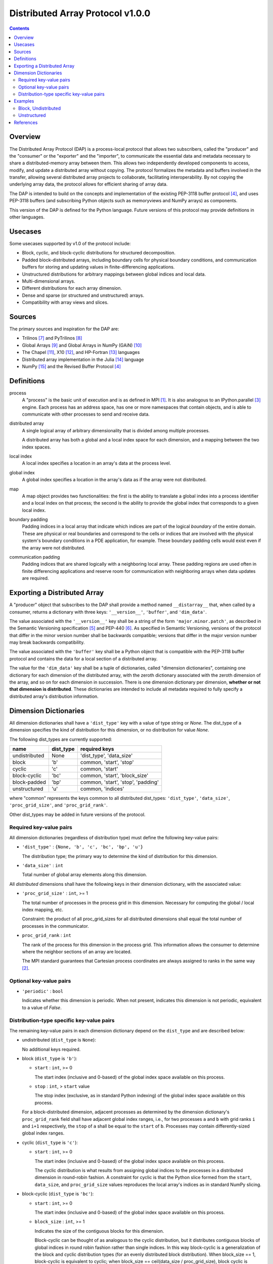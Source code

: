 ===============================================================================
Distributed Array Protocol v1.0.0
===============================================================================

.. Contents::

Overview
-------------------------------------------------------------------------------

The Distributed Array Protocol (DAP) is a process-local protocol that allows
two subscribers, called the "producer" and the "consumer" or the "exporter" and
the "importer", to communicate the essential data and metadata necessary to
share a distributed-memory array between them.  This allows two independently
developed components to access, modify, and update a distributed array without
copying.  The protocol formalizes the metadata and buffers involved in the
transfer, allowing several distributed array projects to collaborate,
facilitating interoperability.  By not copying the underlying array data, the
protocol allows for efficient sharing of array data.

The DAP is intended to build on the concepts and implementation of the existing
PEP-3118 buffer protocol [#bufferprotocol]_, and uses PEP-3118 buffers (and
subscribing Python objects such as memoryviews and NumPy arrays) as components.

This version of the DAP is defined for the Python language.  Future versions of
this protocol may provide definitions in other languages.


Usecases
-------------------------------------------------------------------------------

Some usecases supported by v1.0 of the protocol include:

* Block, cyclic, and block-cyclic distributions for structured decomposition.

* Padded block-distributed arrays, including boundary cells for physical
  boundary conditions, and communication buffers for storing and updating
  values in finite-differencing applications.

* Unstructured distributions for arbitrary mappings between global indices and
  local data.

* Multi-dimensional arrays.

* Different distributions for each array dimension.

* Dense and sparse (or structured and unstructured) arrays.

* Compatibility with array views and slices.


Sources
-------------------------------------------------------------------------------

The primary sources and inspiration for the DAP are:

* Trilinos [#trilinos]_ and PyTrilinos [#pytrilinos]_

* Global Arrays [#globalarrays]_ and Global Arrays in NumPy (GAiN) [#gain]_

* The Chapel [#chapel]_, X10 [#x10]_, and HP-Fortran [#hpfortran]_ languages

* Distributed array implementation in the Julia [#julia]_ language

* NumPy [#numpy]_ and the Revised Buffer Protocol [#bufferprotocol]_


Definitions
-----------

process
    A "process" is the basic unit of execution and is as defined in MPI
    [#mpi]_.  It is also analogous to an IPython.parallel [#ipythonparallel]_
    engine.  Each process has an address space, has one or more namespaces that
    contain objects, and is able to communicate with other processes to send
    and receive data.

distributed array
    A single logical array of arbitrary dimensionality that is divided among
    multiple processes.

    A distributed array has both a global and a local index space for each
    dimension, and a mapping between the two index spaces.

local index
    A local index specifies a location in an array's data at the process level.

global index
    A global index specifies a location in the array's data as if the array
    were not distributed.

map
    A map object provides two functionalities: the first is the ability to
    translate a global index into a process identifier and a local index on
    that process; the second is the ability to provide the global index that
    corresponds to a given local index.

boundary padding
    Padding indices in a local array that indicate which indices are part of
    the logical *boundary* of the entire domain.  These are physical or real
    boundaries and correspond to the cells or indices that are involved with
    the physical system's boundary conditions in a PDE application, for
    example.  These boundary padding cells would exist even if the array were
    not distributed. 
    
communication padding
    Padding indices that are shared logically with a neighboring local array.
    These padding regions are used often in finite differencing applications
    and reserve room for communication with neighboring arrays when data
    updates are required.


Exporting a Distributed Array
-----------------------------

A "producer" object that subscribes to the DAP shall provide a method named
``__distarray__`` that, when called by a consumer, returns a dictionary with
three keys: ``'__version__'``, ``'buffer'``, and ``'dim_data'``.

The value associated with the ``'__version__'`` key shall be a string of the
form ``'major.minor.patch'``, as described in the Semantic Versioning
specification [#semver]_ and PEP-440 [#pep440]_.  As specified in Semantic
Versioning, versions of the protocol that differ in the minor version number
shall be backwards compatible; versions that differ in the major version number
may break backwards compatibility.

The value associated with the ``'buffer'`` key shall be a Python object that is
compatible with the PEP-3118 buffer protocol and contains the data for a local
section of a distributed array.

The value for the ``'dim_data'`` key shall be a tuple of dictionaries, called
"dimension dictionaries", containing one dictionary for each dimension of the
distributed array, with the zeroth dictionary associated with the zeroth
dimension of the array, and so on for each dimension in succession. There is
one dimension dictionary per dimension, **whether or not that dimension is
distributed**.  These dictionaries are intended to include all metadata
required to fully specify a distributed array's distribution information.


Dimension Dictionaries
----------------------

All dimension dictionaries shall have a ``'dist_type'`` key with a value of
type string or `None`.  The dist_type of a dimension specifies the kind of
distribution for this dimension, or no distribution for value `None`.

The following dist_types are currently supported:

============= ========== ===============
  name         dist_type   required keys
============= ========== ===============
undistributed     None    'dist_type', 'data_size'
block             'b'     common, 'start', 'stop'
cyclic            'c'     common, 'start'
block-cyclic      'bc'    common, 'start', 'block_size'
block-padded      'bp'    common, 'start', 'stop', 'padding'
unstructured      'u'     common, 'indices'
============= ========== ===============

where "common" represents the keys common to all distributed dist_types:
``'dist_type'``, ``'data_size'``, ``'proc_grid_size'``, and
``'proc_grid_rank'``.

Other dist_types may be added in future versions of the protocol.

Required key-value pairs
````````````````````````

All dimension dictionaries (regardless of distribution type) must define the
following key-value pairs:

* ``'dist_type'`` : ``{None, 'b', 'c', 'bc', 'bp', 'u'}``

  The distribution type; the primary way to determine the kind of distribution
  for this dimension.

* ``'data_size'`` : ``int``

  Total number of global array elements along this dimension.

All *distributed* dimensions shall have the following keys in their dimension
dictionary, with the associated value:

* ``'proc_grid_size'`` : ``int``, >= 1

  The total number of processes in the process grid in this dimension.
  Necessary for computing the global / local index mapping, etc.

  Constraint: the product of all proc_grid_sizes for all distributed dimensions
  shall equal the total number of processes in the communicator.

* ``proc_grid_rank`` : ``int``

  The rank of the process for this dimension in the process grid.  This
  information allows the consumer to determine where the neighbor sections of
  an array are located.

  The MPI standard guarantees that Cartesian process coordinates are always
  assigned to ranks in the same way [#mpivirtualtopologies]_.

Optional key-value pairs
````````````````````````

* ``'periodic'`` : ``bool``

  Indicates whether this dimension is periodic.  When not present, indicates
  this dimension is not periodic, equivalent to a value of `False`.

Distribution-type specific key-value pairs
``````````````````````````````````````````

The remaining key-value pairs in each dimension dictionary depend on the
``dist_type`` and are described below:

* undistributed (``dist_type`` is ``None``):

  No additional keys required.

* block (``dist_type`` is ``'b'``):

  * ``start`` : ``int``, >= 0

    The start index (inclusive and 0-based) of the global index space available
    on this process.

  * ``stop`` : ``int``, > ``start`` value

    The stop index (exclusive, as in standard Python indexing) of the global
    index space available on this process.

  For a block-distributed dimension, adjacent processes as determined by the
  dimension dictionary's ``proc_grid_rank`` field shall have adjacent global
  index ranges, i.e., for two processes ``a`` and ``b`` with grid ranks ``i``
  and ``i+1`` respectively, the ``stop`` of ``a`` shall be equal to the
  ``start`` of ``b``.  Processes may contain differently-sized global index
  ranges.

* cyclic (``dist_type`` is ``'c'``):

  * ``start`` : ``int``, >= 0

    The start index (inclusive and 0-based) of the global index space available
    on this process.

    The cyclic distribution is what results from assigning global indices to
    the processes in a distributed dimension in round-robin fashion.  A
    constraint for cyclic is that the Python slice formed from the ``start``,
    ``data_size``, and ``proc_grid_size`` values reproduces the local array's
    indices as in standard NumPy slicing.

* block-cyclic (``dist_type`` is ``'bc'``):

  * ``start`` : ``int``, >= 0

    The start index (inclusive and 0-based) of the global index space available
    on this process.

  * ``block_size`` : ``int``, >= 1

    Indicates the size of the contiguous blocks for this dimension.

    Block-cyclic can be thought of as analogous to the cyclic distribution, but
    it distributes contiguous blocks of global indices in round robin fashion
    rather than single indices.  In this way block-cyclic is a generalization
    of the block and cyclic distribution types (for an evenly distributed block
    distribution).  When block_size == 1, block-cyclic is equivalent to cyclic;
    when block_size == ceil(data_size / proc_grid_size), block cyclic is equivalent
    to block.

    The block-cyclic distribution is discussed at length elsewhere
    ([#bcnetlib]_, [#bcibm]_).

* block-padded (``dist_type`` is ``'bp'``)

  Analogous to the block distribution type but with an extra ``padding`` key.
  This distribution type allows adjacent local array sections to overlap in
  global index space.  Whenever an element of the ``padding`` tuple is > 0,
  that indicates this array shares indices with its neighbor (as determined by
  ``proc_grid_rank``), and further, that this neighboring process owns the
  data.

  * ``start`` and ``stop`` as in the block distribution type

  * ``padding`` : 2-tuple of ``int``, each >= 0.

    Indicates the number of "padding" values at the lower and upper limits
    (respectively) of the indices available on this process.  This padding can
    be either "boundary padding" or "communication padding".

* unstructured (``dist_type`` is ``'u'``):

  * ``indices``: list of ``int``

    Global indices available on this process.

  [TODO: fill in details, constraints.]


Examples
-------------------------------------------------------------------------------

Block, Undistributed
````````````````````

Assume we have a process grid with 2 rows and 1 column, and we have a 2x10
array ``a`` distributed over it.  Let ``a`` be a two-dimensional array with a
block-distributed 0th dimension and an undistributed 1st dimension.

In process 0:

.. code:: python

    >>> distbuffer = a0.__distarray__()
    >>> distbuffer.keys()
    ['__version__', 'buffer', 'dim_data']
    >>> distbuffer['__version__']
    '1.0.0'
    >>> distbuffer['buffer']
    array([ 0.2,  0.6,  0.9,  0.6,  0.8,  0.4,  0.2,  0.2,  0.3,  0.5])
    >>> distbuffer['dim_data']
    ({'data_size': 2,
      'dist_type': 'b',
      'proc_grid_rank': 0,
      'proc_grid_size': 2,
      'start': 0,
      'stop': 1},
     {'data_size': 10,
      'dist_type': None})

In process 1:

.. code:: python

    >>> distbuffer = a1.__distarray__()
    >>> distbuffer.keys()
    ['__version__', 'buffer', 'dim_data']
    >>> distbuffer['__version__']
    '1.0.0'
    >>> distbuffer['buffer']
    array([ 0.9,  0.2,  1. ,  0.4,  0.5,  0. ,  0.6,  0.8,  0.6,  1. ])
    >>> distbuffer['dim_data']
    ({'data_size': 2,
      'dist_type': 'b',
      'proc_grid_rank': 1,
      'proc_grid_size': 2,
      'start': 1,
      'stop': 2},
     {'data_size': 10,
      'dist_type': None})

Unstructured
````````````

Assume we have a process grid with 3 rows, and we have a size 30 array ``a``
distributed over it.  Let ``a`` be a one-dimensional unstructured array with 7
elements on process 0, 3 elements on process 1, and 20 elements on process 2.


On all processes:

.. code:: python

    >>> distbuffer = local_array.__distarray__()
    >>> distbuffer.keys()
    ['__version__', 'buffer', 'dim_data']
    >>> distbuffer['__version__']
    '1.0.0'
    >>> len(distbuffer['dim_data']) == 1  # one dimension only
    True

In process 0:

.. code:: python

    >>> distbuffer['buffer']
    array([0.7,  0.5,  0.9,  0.2,  0.7,  0.0,  0.5])
    >>> distbuffer['dim_data']
    ({'data_size': 30,
      'dist_type': 'u',
      'proc_grid_rank': 0,
      'proc_grid_size': 3,
      'indices': [19, 1, 0, 12, 2, 15, 4]},)

In process 1:

.. code:: python

    >>> distbuffer['buffer']
    array([0.1,  0.5,  0.9])
    >>> distbuffer['dim_data']
    ({'data_size': 30,
      'dist_type': 'u',
      'proc_grid_rank': 1,
      'proc_grid_size': 3,
      'indices': [6, 13, 3]},)

In process 2:

.. code:: python

    >>> distbuffer['buffer']
    array([ 0.1,  0.8,  0.4,  0.8,  0.2,  0.4,  0.4,  0.3,  0.5,  0.7,
            0.4,  0.7,  0.6,  0.2,  0.8,  0.5,  0.3,  0.8,  0.4,  0.2])
    >>> distbuffer['dim_data']
    ({'data_size': 30,
      'dist_type': 'u',
      'proc_grid_rank': 2,
      'proc_grid_size': 3,
      'indices': [10, 25,  5, 21,  7, 18, 11, 26, 29, 24, 23, 28, 14,
                  20,  9, 16, 27,  8, 17, 22]},)


References
-------------------------------------------------------------------------------
.. [#mpi] Message Passing Interface.  http://www.open-mpi.org/
.. [#mpivirtualtopologies] MPI-2.2 Standard: Virtual Topologies.
                           http://www.mpi-forum.org/docs/mpi-2.2/mpi22-report/node165.htm#Node165
.. [#ipythonparallel] IPython Parallel.
                      http://ipython.org/ipython-doc/dev/parallel/
.. [#bufferprotocol] Revising the Buffer Protocol.
                     http://www.python.org/dev/peps/pep-3118/
.. [#semver] Semantic Versioning 2.0.0.  http://semver.org/
.. [#pep440] PEP 440: Version Identification and Dependency
             Specification.  http://www.python.org/dev/peps/pep-0440/
.. [#trilinos] Trilinos. http://trilinos.sandia.gov/
.. [#pytrilinos] PyTrilinos.
                 http://trilinos.sandia.gov/packages/pytrilinos/
.. [#globalarrays] Global Arrays. http://hpc.pnl.gov/globalarrays/
.. [#gain] Global Arrays in NumPy.
           http://www.pnnl.gov/science/highlights/highlight.asp?id=1043
.. [#chapel] Chapel. http://chapel.cray.com/
.. [#x10] X10. http://x10-lang.org/
.. [#hpfortran] High Perfomance Fortran. http://dacnet.rice.edu/
.. [#julia] Julia. http://docs.julialang.org
.. [#numpy] NumPy. http://www.numpy.org/
.. [#bcnetlib] ScaLAPACK Users' Guide: The Two-dimensional Block-Cyclic Distribution.
               http://netlib.org/scalapack/slug/node75.html
.. [#bcibm] Parallel ESSL Guide and Reference: Block-Cyclic Distribution over Two-Dimensional Process Grids.
            http://publib.boulder.ibm.com/infocenter/clresctr/vxrx/index.jsp?topic=%2Fcom.ibm.cluster.pessl.v4r2.pssl100.doc%2Fam6gr_dvtdpg.htm


.. vim:spell:ft=rst:tw=79
